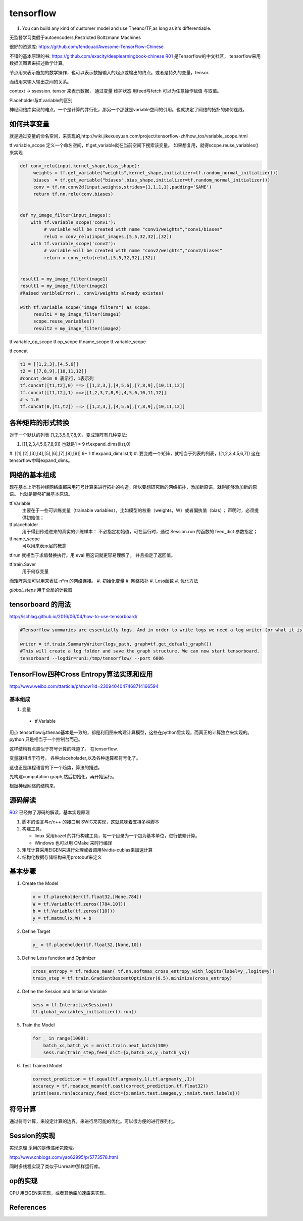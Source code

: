 **********
tensorflow
**********



.. image:: /Stage_3/tensorflow/overall.png

#. You can build any kind of customer model and use Theano/TF,as long as it's differentiable.

无监督学习类假于autoencoders,Restricted Boltzmann Machines


很好的资源库: https://github.com/fendouai/Awesome-TensorFlow-Chinese

不错的基本原理的书: https://github.com/exacity/deeplearningbook-chinese
R01_ 是Tensorflow的中文社区， tensorflow采用数据流图表来描述数学计算。

节点用来表示施加的数学操作，也可以表示数据输入的起点或输出的终点。或者是持久的变量，tensor.

而线用来输入输出之间的关系。


context -> ssession.
tensor 来表示数据，
通过变量 维护状态
用feed与fetch 可以为任意操作赋值 与取值。

Placeholder与tf.variable的区别


神经网络库实现的难点，一个是计算的并行化，那另一个那就是variable空间的引用。也就决定了网络的拓扑的如何连线。

如何共享变量
============

就是通过变量的命名空间，来实现的,http://wiki.jikexueyuan.com/project/tensorflow-zh/how_tos/variable_scope.html



tf.variable_scope 定义一个命名空间，tf.get_variable就在当前空间下搜索该变量。 如果想复用，就得scope.reuse_variables() 来实现

.. code-block:: python

   def conv_relu(input,kernel_shape,bias_shape):
        weights = tf.get_variable("weights",kernel_shape,initializer=tf.random_normal_initializer())
        biases  = tf.get_veriable("biases",bias_shape,initializer=tf.random_normal_initializer())
        conv = tf.nn.conv2d(input,weights,strides=[1,1,1,1],padding='SAME')
        return tf.nn.relu(conv,biases)


   def my_image_filter(input_images):
       with tf.variable_scope('conv1'):
            # variable will be created with name "conv1/weights","conv1/biases"
            relu1 = conv_relu(input_images,[5,5,32,32],[32])
       with tf.variable_scope('conv2'):
            # variable will be created with name "conv2/weights","conv2/biases"
            return = conv_relu(relu1,[5,5,32,32],[32])


   result1 = my_image_filter(image1)
   result1 = my_image_filter(image2)
   #Raised varibleError(.. conv1/weights already existes)

   with tf.variable_scope("image_filters") as scope:
        result1 = my_image_filter(image1)
        scope.reuse_variables()
        result2 = my_image_filter(image2)

tf.variable_op_scope
tf.op_scope
tf.name_scope
tf.variable_scope


tf.concat 

.. code-block:: python

   t1 = [[1,2,3],[4,5,6]]
   t2 = [[7,8,9],[10,11,12]]
   #concat_deim 0 表示行，1表示列
   tf.concat([t1,t2],0) ==> [[1,2,3,],[4,5,6],[7,8,9],[10,11,12]]
   tf.concat([t1,t2],1) ==>[[1,2,3,7,8,9],4,5,6,10,11,12]]
   # < 1.0
   tf.concat(0,[t1,t2]) ==> [[1,2,3,],[4,5,6],[7,8,9],[10,11,12]]


各种矩阵的形式转换
==================

对于一个默认的列表 [1,2,3,5,6,7,8,9]，变成矩阵有几种变法:

#.    [[1,2,3,4,5,6,7,8,9]]  也就是1 * 9   tf.expand_dims(list,0)
#.    [[1],[2],[3],[4],[5],[6],[7],[8],[9]]  9* 1 tf.expand_dim(list,1)
#.    
要变成一个矩阵，就相当于列表的列表，[[1,2,3,4,5,6,7]] 这在tensorflow中叫expand_dims。 

网络的基本组成
==============

现在基本上所有神经网络库都采用符号计算来进行拓扑的构造。所以要想研究新的网络拓扑，添加新原语，就得能够添加新的原语。
也就是能够扩展基本原语。

tf.Variable
   主要在于一些可训练变量（trainable variables），比如模型的权重（weights，W）或者偏执值（bias）；
   声明时，必须提供初始值；

tf.placeholder
  用于得到传递进来的真实的训练样本： 不必指定初始值，可在运行时，通过 Session.run 的函数的 feed_dict 参数指定；

tf.name_scope
   可以用来表示层的概念
tf.run 就相当于求值替换执行。用 eval 用这词就更容易理解了。 并且指定了返回值。 

tf.train.Saver 
   用于何存变量

而矩阵乘法可以用来表征 n*m 的网络连接。
#. 初始化变量
#. 网络拓扑
#. Loss函数
#. 优化方法

*global_steps*  用于全局的计数器

tensorboard 的用法
==================

http://ischlag.github.io/2016/06/04/how-to-use-tensorboard/

.. code-block:: python

   #Tensorflow summaries are essentially logs. And in order to write logs we need a log writer (or what it is called in tensorflow) a SummaryWriter. So for starters, we’ll add the following line before our train loop.
   
   writer = tf.train.SummaryWriter(logs_path, graph=tf.get_default_graph())
   #This will create a log folder and save the graph structure. We can now start tensorboard.
   tensorboard --logdir=run1:/tmp/tensorflow/ --port 6006

TensorFlow四种Cross Entropy算法实现和应用
=========================================

http://www.weibo.com/ttarticle/p/show?id=2309404047468714166594

基本组成
--------

#. 变量

  + tf.Variable  

用点
tensorflow与thenao基本是一致的，都是利用图来构建计算模型，这些在python里实现，而真正的计算独立来实现的。 python 只是相当于一个控制台而己。

这样结构有点类似于符号计算的味道了。
在tensorflow.

变量就相当于符号。 各种placeholader,以及各种运算都符号化了。

这也正是编程语言的下一个趋势，算法的描述。

先构建computation graph,然后初始化，再开始运行。 

根据神经网络的结构来，




源码解读
========


R02_ 已经做了源码的解读，基本实现原理

#. 脚本的语言与c/c++ 的接口用 SWIG来实现，这就意味着支持多种脚本
#. 构建工具，

   - linux 采用bazel 的并行构建工具，每一个目录为一个包为基本单位，进行依赖计算。
   - Windows 也可以用 CMake 来时行编译
#. 矩阵计算采用EIGEN来进行处理或者调用Nvidia-cublas来加速计算
#. 结构化数据存储结构来用protobuf来定义


基本步骤
========

#. Create the Model

   .. code-block:: python

      x = tf.placeholder(tf.float32,[None,784])
      W = tf.Variable(tf.zeros([784,10]))
      b = tf.Variable(tf.zeros([10]))
      y = tf.matmul(x,W) + b

#. Define Target

   .. code-block:: python
      
      y_ = tf.placeholder(tf.float32,[None,10])

#. Define Loss function and Optimizer

   .. code-block:: python

      cross_entropy = tf.reduce_mean( tf.nn.softmax_cross_entropy_with_logits(label=y_,logits=y))
      train_step = tf.train.GradientDescentOptimizer(0.5).minimize(cross_entropy)

#. Define the Session and Initialise Variable
   
   .. code-block:: python
      
      sess = tf.InteractiveSession()
      tf.global_variables_initializer().run()

#. Train the Model
   
   .. code-block:: python
      
      for _ in range(1000):
          batch_xs,batch_ys = mnist.train.next_batch(100)
          sess.run(train_step,feed_dict={x,batch_xs,y_:batch_ys})

#. Test Trained Model

   .. code-block:: python

      correct_prediction = tf.equal(tf.argmax(y,1),tf.argmax(y_,1))
      accuracy = tf.readuce_mean(tf.cast(correct_prediction,tf.float32))
      print(sess.run(accuracy,feed_dict={x:mnist.test.images,y_:mnist.test.labels}))


符号计算
========

通过符号计算，来设定计算的边界，来进行尽可能的优化。可以很方便的进行序列化。
   
Session的实现
=============

实现原理 采用的是传递闭包原理。

http://www.cnblogs.com/yao62995/p/5773578.html

同时多线程实现了类似于Unreal中那样运行库。 


op的实现
========

CPU 用EIGEN来实现，或者其他库加速库来实现。

References
==========

.. _R01: http://www.tensorfly.cn/
.. _R02: http://www.cnblogs.com/yao62995/p/5773578.html
